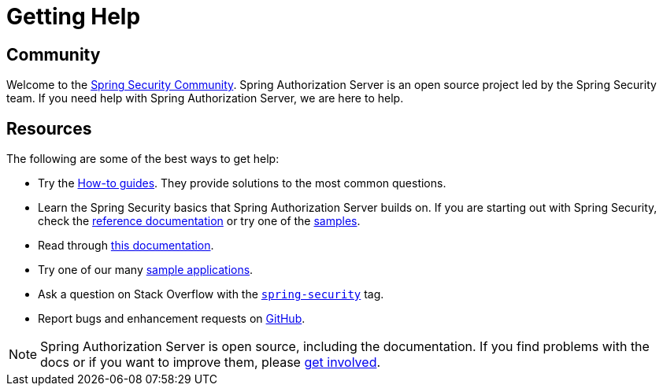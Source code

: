 [[getting-help]]
= Getting Help

[[community]]
== Community

Welcome to the https://docs.spring.io/spring-security/reference/community.html[Spring Security Community].
Spring Authorization Server is an open source project led by the Spring Security team.
If you need help with Spring Authorization Server, we are here to help.

[[resources]]
== Resources

The following are some of the best ways to get help:

* Try the xref:how-to.adoc[How-to guides]. They provide solutions to the most common questions.
* Learn the Spring Security basics that Spring Authorization Server builds on. If you are starting out with Spring Security, check the https://spring.io/projects/spring-security#learn[reference documentation] or try one of the https://github.com/spring-projects/spring-security-samples[samples].
* Read through xref:index.adoc[this documentation].
* Try one of our many https://github.com/spring-projects/spring-authorization-server/tree/main/samples[sample applications].
* Ask a question on Stack Overflow with the https://stackoverflow.com/questions/tagged/spring-security[`spring-security`] tag.
* Report bugs and enhancement requests on https://github.com/spring-projects/spring-authorization-server/issues[GitHub].

NOTE: Spring Authorization Server is open source, including the documentation. If you find problems with the docs or if you want to improve them, please https://github.com/spring-projects/spring-authorization-server[get involved].
